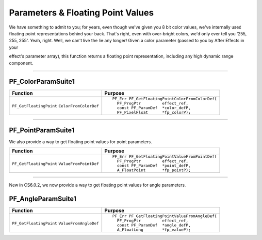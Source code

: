 .. _effect-details/parameters-floating-point-values:

Parameters & Floating Point Values
################################################################################

We have something to admit to you; for years, even though we've given you 8 bit color values, we've internally used floating point representations behind your back. That's right, even with over-bright colors, we'd only ever tell you ‘255, 255, 255'. Yeah, right. Well, we can't live the lie any longer! Given a color parameter (passed to you by After Effects in your

effect's parameter array), this function returns a floating point representation, including any high dynamic range component.

----

.. _effect-details/parameters-floating-point-values.PF_ColorParamSuite:

PF_ColorParamSuite1
================================================================================

+-------------------------+------------------------------------------------+
|      **Function**       |                 **Purpose**                    |
+=========================+================================================+
| ``PF_GetFloatingPoint`` | ::                                             |
| ``ColorFromColorDef``   |                                                |
|                         |   PF_Err PF_GetFloatingPointColorFromColorDef( |
|                         |     PF_ProgPtr         effect_ref,             |
|                         |     const PF_ParamDef  *color_defP,            |
|                         |     PF_PixelFloat      *fp_colorP);            |
+-------------------------+------------------------------------------------+

----

.. _effect-details/parameters-floating-point-values.PF_PointParamSuite:

PF_PointParamSuite1
================================================================================

We also provide a way to get floating point values for point parameters.

+-------------------------+------------------------------------------------+
|      **Function**       |                 **Purpose**                    |
+=========================+================================================+
| ``PF_GetFloatingPoint`` | ::                                             |
| ``ValueFromPointDef``   |                                                |
|                         |   PF_Err PF_GetFloatingPointValueFromPointDef( |
|                         |     PF_ProgPtr         effect_ref,             |
|                         |     const PF_ParamDef  *point_defP,            |
|                         |     A_FloatPoint       *fp_pointP);            |
+-------------------------+------------------------------------------------+

----

New in CS6.0.2, we now provide a way to get floating point values for angle parameters.

PF_AngleParamSuite1
================================================================================

+-------------------------+------------------------------------------------+
|      **Function**       |                 **Purpose**                    |
+=========================+================================================+
| ``PF_GetFloatingPoint`` | ::                                             |
| ``ValueFromAngleDef``   |                                                |
|                         |   PF_Err PF_GetFloatingPointValueFromAngleDef( |
|                         |     PF_ProgPtr         effect_ref,             |
|                         |     const PF_ParamDef  *angle_defP,            |
|                         |     A_FloatLong        *fp_valueP);            |
+-------------------------+------------------------------------------------+
